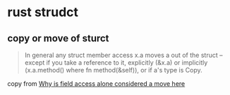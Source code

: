 * rust strudct
:PROPERTIES:
:CUSTOM_ID: rust-strudct
:END:
** copy or move of sturct
:PROPERTIES:
:CUSTOM_ID: copy-or-move-of-sturct
:END:

#+begin_quote

In general any struct member access x.a moves a out of the struct --
except if you take a reference to it, explicitly (&x.a) or implicitly
(x.a.method() where fn method(&self)), or if a's type is Copy.

#+end_quote


copy from [[https://www.reddit.com/r/rust/comments/io9udn/why_is_field_access_alone_considered_a_move_here/][Why is field access alone considered a move here]]

